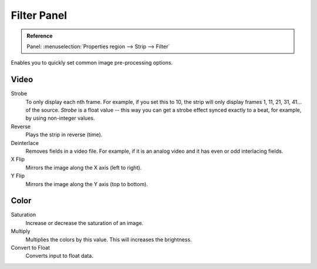 .. _bpy.types.EffectSequence:

************
Filter Panel
************

.. admonition:: Reference
   :class: refbox

   | Panel:    :menuselection:`Properties region --> Strip --> Filter`

.. figure:: /images/editors_vse_sequencer_properties_filter_panel.png
   :align: right

Enables you to quickly set common image pre-processing options.


Video
=====

Strobe
   To only display each nth frame. For example, if you set this to 10,
   the strip will only display frames 1, 11, 21, 31, 41... of the source.
   *Strobe* is a float value -- this way you can get a strobe effect synced exactly to a beat,
   for example, by using non-integer values.

Reverse
   Plays the strip in reverse (time).
Deinterlace
   Removes fields in a video file. For example,
   if it is an analog video and it has even or odd interlacing fields.

X Flip
   Mirrors the image along the X axis (left to right).
Y Flip
   Mirrors the image along the Y axis (top to bottom).


Color
=====

Saturation
   Increase or decrease the saturation of an image.
Multiply
   Multiplies the colors by this value. This will increases the brightness.

Convert to Float
   Converts input to float data.
